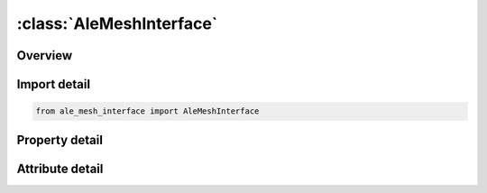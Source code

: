 





:class:`AleMeshInterface`
=========================


.. py:class:: ale_mesh_interface.AleMeshInterface(**kwargs)

   Bases: :py:obj:`ansys.dyna.core.lib.keyword_base.KeywordBase`


   
   DYNA ALE_MESH_INTERFACE keyword
















   ..
       !! processed by numpydoc !!


.. py:currentmodule:: AleMeshInterface

Overview
--------

.. tab-set::




   .. tab-item:: Properties

      .. list-table::
          :header-rows: 0
          :widths: auto

          * - :py:attr:`~mmgset`
            - Get or set the Multi-Material Set ID (see *SET_MULTI-MATERIAL_GROUP_LIST).
          * - :py:attr:`~nowrt`
            - Get or set the Three digit flag to deselect which file to output:
          * - :py:attr:`~volrat`
            - Get or set the Mesh volume ratio beyond which the mesh is output (see Remark 3)
          * - :py:attr:`~interp`
            - Get or set the Interpolating method :
          * - :py:attr:`~edgmin`
            - Get or set the Minimum triangle edge applied during remeshing (see Remark 2).
          * - :py:attr:`~edgmax`
            - Get or set the Maximum triangle edge applied during remeshing (see Remark 2).


   .. tab-item:: Attributes

      .. list-table::
          :header-rows: 0
          :widths: auto

          * - :py:attr:`~keyword`
            - 
          * - :py:attr:`~subkeyword`
            - 






Import detail
-------------

.. code-block:: python

    from ale_mesh_interface import AleMeshInterface

Property detail
---------------

.. py:property:: mmgset
   :type: Optional[int]


   
   Get or set the Multi-Material Set ID (see *SET_MULTI-MATERIAL_GROUP_LIST).
   The materials (or ALE groups) in this set are selected to be meshed.
















   ..
       !! processed by numpydoc !!

.. py:property:: nowrt
   :type: int


   
   Get or set the Three digit flag to deselect which file to output:
   EQ.__0: Write a first try of the triangular meshes for the material interfaces(see Remark 1).The mesh is output in a keyword file called alemeshmatint.k.
   EQ.__1 : Do not output alemeshmatint.k.
   EQ._0_ : Write triangular meshes of the material interfaces, after  their remeshing(see Remark 2), in a keyword file called aleremeshmatint.k.
   EQ._1_ : Do not output aleremeshmatint.k.
   EQ.0__ : Write tetrahedral meshes of the material volumes in a keyword file called alemeshmatvol.k.
   EQ.1__ : Do not output alemeshmatvol.k.
















   ..
       !! processed by numpydoc !!

.. py:property:: volrat
   :type: float


   
   Get or set the Mesh volume ratio beyond which the mesh is output (see Remark 3)
















   ..
       !! processed by numpydoc !!

.. py:property:: interp
   :type: int


   
   Get or set the Interpolating method :
   EQ.0‌:     The ALE hexahedron data are interpolated at the Lagrangian tetrahedron centers.
   EQ.1‌ : The intersection volumes between ALE hexahedra and Lagrangian tetrahedra are computed and the ALE data are mapped to the Lagrangian elements with a volume - averaged method.
















   ..
       !! processed by numpydoc !!

.. py:property:: edgmin
   :type: float


   
   Get or set the Minimum triangle edge applied during remeshing (see Remark 2).
















   ..
       !! processed by numpydoc !!

.. py:property:: edgmax
   :type: float


   
   Get or set the Maximum triangle edge applied during remeshing (see Remark 2).
















   ..
       !! processed by numpydoc !!



Attribute detail
----------------

.. py:attribute:: keyword
   :value: 'ALE'


.. py:attribute:: subkeyword
   :value: 'MESH_INTERFACE'






